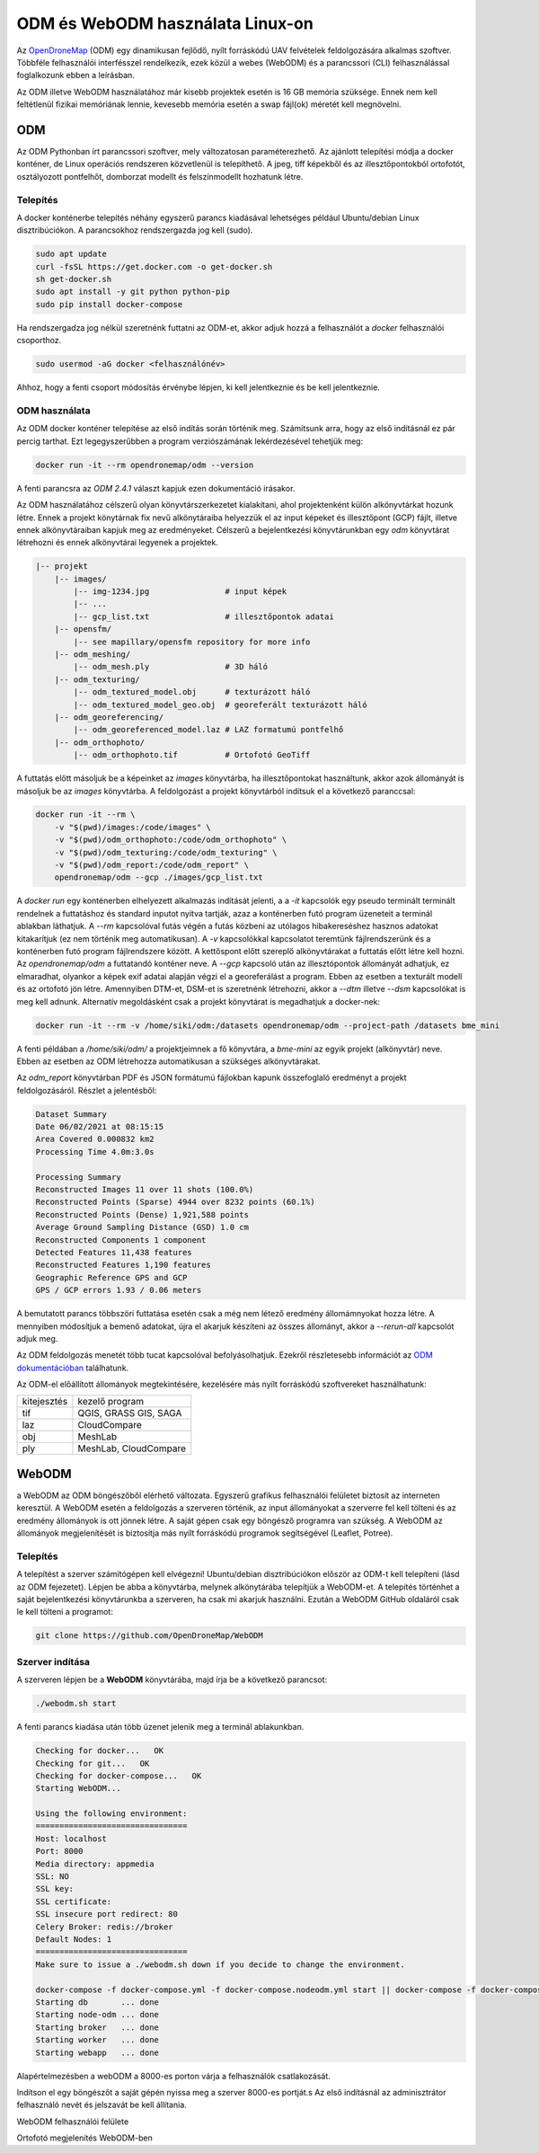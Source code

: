 ODM és WebODM használata Linux-on
=================================

Az `OpenDroneMap <https://www.opendronemap.org/>`_ (ODM) egy dinamikusan
fejlődő, nyílt forráskódú UAV felvételek feldolgozására alkalmas szoftver.
Többféle felhasználói interfésszel rendelkezik, ezek közül a webes (WebODM) és
a parancssori (CLI) felhasználással foglalkozunk ebben a leírásban.

Az ODM illetve WebODM használatához már kisebb projektek esetén is 16 GB 
memória szüksége. Ennek nem kell feltétlenül fizikai memóriának lennie,
kevesebb memória esetén a swap fájl(ok) méretét kell megnövelni.

ODM
---

Az ODM Pythonban írt parancssori szoftver, mely változatosan paraméterezhető.
Az ajánlott telepítési módja a docker konténer, de Linux operációs rendszeren
közvetlenül is telepíthető. A jpeg, tiff képekből és az illesztőpontokból
ortofotót, osztályozott pontfelhőt, domborzat modellt és felszínmodellt 
hozhatunk létre.

Telepítés
~~~~~~~~~

A docker konténerbe telepítés néhány egyszerű parancs kiadásával lehetséges 
például Ubuntu/debian Linux disztribúciókon.
A parancsokhoz rendszergazda jog kell (sudo).

.. code:: bash

    sudo apt update
    curl -fsSL https://get.docker.com -o get-docker.sh
    sh get-docker.sh
    sudo apt install -y git python python-pip
    sudo pip install docker-compose

Ha rendszergadza jog nélkül szeretnénk futtatni az ODM-et, akkor adjuk hozzá
a felhasználót a *docker* felhasználói csoporthoz.

.. code:: bash

    sudo usermod -aG docker <felhasználónév>

Ahhoz, hogy a fenti csoport módosítás érvénybe lépjen, ki kell jelentkeznie
és be kell jelentkeznie.

ODM használata
~~~~~~~~~~~~~~

Az ODM docker konténer telepítése az első indítás során történik meg. Számítsunk
arra, hogy az első indításnál ez pár percig tarthat. Ezt legegyszerűbben a
program verziószámának  lekérdezésével tehetjük meg:

.. code:: bash

    docker run -it --rm opendronemap/odm --version

A fenti parancsra az *ODM 2.4.1* választ kapjuk ezen dokumentáció irásakor.

Az ODM használatához célszerű olyan könyvtárszerkezetet kialakítani, ahol 
projektenként külön alkönyvtárkat hozunk létre. Ennek a projekt könytárnak fix
nevű alkönytáraiba helyezzük el az input képeket és illesztőpont (GCP) fájlt, 
illetve ennek alkönyvtáraiban kapjuk meg az eredményeket.
Célszerű a bejelentkezési könyvtárunkban egy *odm* könyvtárat létrehozni és
ennek alkönyvtárai legyenek a projektek.

.. code:: txt

        |-- projekt
            |-- images/
                |-- img-1234.jpg                # input képek
                |-- ...
                |-- gcp_list.txt                # illesztőpontok adatai
            |-- opensfm/
                |-- see mapillary/opensfm repository for more info
            |-- odm_meshing/
                |-- odm_mesh.ply                # 3D háló
            |-- odm_texturing/
                |-- odm_textured_model.obj      # texturázott háló
                |-- odm_textured_model_geo.obj  # georeferált texturázott háló
            |-- odm_georeferencing/
                |-- odm_georeferenced_model.laz # LAZ formatumú pontfelhő
            |-- odm_orthophoto/
                |-- odm_orthophoto.tif          # Ortofotó GeoTiff

A futtatás előtt másoljuk be a képeinket az *images* könyvtárba, ha 
illesztőpontokat használtunk, akkor azok állományát is másoljuk be az *images*
könyvtárba. A feldolgozást a projekt könyvtárból indítsuk el a következő 
paranccsal:

.. code:: bash

    docker run -it --rm \
        -v "$(pwd)/images:/code/images" \
        -v "$(pwd)/odm_orthophoto:/code/odm_orthophoto" \
        -v "$(pwd)/odm_texturing:/code/odm_texturing" \
        -v "$(pwd)/odm_report:/code/odm_report" \
        opendronemap/odm --gcp ./images/gcp_list.txt

A *docker run* egy konténerben elhelyezett alkalmazás indítását jelenti, a
a *-it* kapcsolók egy pseudo terminált terminált rendelnek a futtatáshoz és
standard inputot nyitva tartják, azaz a konténerben futó program üzeneteit 
a terminál ablakban láthatjuk. A *--rm* kapcsolóval futás végén a futás
közbeni az utólagos hibakereséshez hasznos adatokat kitakarítjuk (ez nem
történik meg automatikusan).
A *-v* kapcsolókkal kapcsolatot teremtünk fájlrendszerünk és a konténerben futó 
program fájlrendszere között. A kettőspont előtt szereplő alkönyvtárakat a
futtatás előtt létre kell hozni.
Az *opendronemap/odm* a futtatandó konténer neve. A *--gcp* kapcsoló után az
illesztópontok állományát adhatjuk, ez elmaradhat, olyankor a képek exif
adatai alapján végzi el a georeferálást a program. Ebben az esetben a texturált modell és az ortofotó jön létre. Amennyiben DTM-et, DSM-et is szeretnénk
létrehozni, akkor a *--dtm* illetve *--dsm* kapcsolókat is meg kell adnunk. 
Alternatív megoldásként csak a projekt könyvtárat is megadhatjuk a docker-nek:

.. code:: bash

    docker run -it --rm -v /home/siki/odm:/datasets opendronemap/odm --project-path /datasets bme_mini

A fenti példában a */home/siki/odm/* a projektjeimnek a fő könyvtára, a 
*bme-mini* az egyik projekt (alkönyvtár) neve. Ebben az esetben az ODM
létrehozza automatikusan a szükséges alkönyvtárakat.

Az *odm_report* könyvtárban PDF és JSON formátumú fájlokban kapunk 
összefoglaló eredményt a projekt feldolgozásáról. Részlet a 
jelentésből:

.. code:: text

    Dataset Summary
    Date 06/02/2021 at 08:15:15
    Area Covered 0.000832 km2
    Processing Time 4.0m:3.0s

    Processing Summary
    Reconstructed Images 11 over 11 shots (100.0%)
    Reconstructed Points (Sparse) 4944 over 8232 points (60.1%)
    Reconstructed Points (Dense) 1,921,588 points
    Average Ground Sampling Distance (GSD) 1.0 cm
    Reconstructed Components 1 component
    Detected Features 11,438 features
    Reconstructed Features 1,190 features
    Geographic Reference GPS and GCP
    GPS / GCP errors 1.93 / 0.06 meters

A bemutatott parancs többszöri futtatása esetén csak a még nem létező eredmény 
állomámnyokat hozza létre. A mennyiben módosítjuk a bemenő adatokat, újra 
el akarjuk készíteni az összes állományt, akkor a *--rerun-all* kapcsolót
adjuk meg.

Az ODM feldolgozás menetét több tucat kapcsolóval befolyásolhatjuk. Ezekről 
részletesebb információt az `ODM dokumentációban <https://docs.opendronemap.org/arguments.html>`_ találhatunk.

Az ODM-el előállított állományok megtekintésére, kezelésére más nyílt
forráskódú szoftvereket használhatunk:

+-----------------+----------------------------+
| kitejesztés     | kezelő program             |
+-----------------+----------------------------+
| tif             | QGIS, GRASS GIS, SAGA      |
+-----------------+----------------------------+
| laz             | CloudCompare               |
+-----------------+----------------------------+
| obj             | MeshLab                    |
+-----------------+----------------------------+
| ply             | MeshLab, CloudCompare      |
+-----------------+----------------------------+

WebODM
------

a WebODM az ODM böngészőből elérhető változata. Egyszerű grafikus felhasználói
felületet biztosít az interneten keresztül. A WebODM esetén a feldolgozás a
szerveren történik, az input állományokat a szerverre fel kell tölteni és az
eredmény állományok is ott jönnek létre. A saját gépen csak egy böngésző
programra van szükség. A WebODM az állományok megjelenítését is biztosítja 
más nyílt forráskódú programok segítségével (Leaflet, Potree).

Telepítés
~~~~~~~~~

A telepítést a szerver számítógépen kell elvégezni!
Ubuntu/debian disztribúciókon először az ODM-t kell telepíteni (lásd az ODM
fejezetet). Lépjen be abba a könyvtárba, melynek alkönytárába telepítjük a
WebODM-et. A telepítés történhet a saját bejelentkezési könyvtárunkba a
szerveren, ha csak mi akarjuk használni.
Ezután a WebODM GitHub oldaláról csak le kell tölteni a programot:

.. code:: bash

    git clone https://github.com/OpenDroneMap/WebODM

Szerver indítása
~~~~~~~~~~~~~~~~

A szerveren lépjen be a **WebODM** könyvtárába, majd írja be a következő
parancsot:

.. code:: bash

    ./webodm.sh start

A fenti parancs kiadása után több üzenet jelenik meg a terminál ablakunkban.

.. code:: text

    Checking for docker...   OK
    Checking for git...   OK
    Checking for docker-compose...   OK
    Starting WebODM...

    Using the following environment:
    ================================
    Host: localhost
    Port: 8000
    Media directory: appmedia
    SSL: NO
    SSL key:
    SSL certificate:
    SSL insecure port redirect: 80
    Celery Broker: redis://broker
    Default Nodes: 1
    ================================
    Make sure to issue a ./webodm.sh down if you decide to change the environment.

    docker-compose -f docker-compose.yml -f docker-compose.nodeodm.yml start || docker-compose -f docker-compose.yml -f docker-compose.nodeodm.yml up --scale node-odm=1
    Starting db       ... done
    Starting node-odm ... done
    Starting broker   ... done
    Starting worker   ... done
    Starting webapp   ... done

Alapértelmezésben a webODM a 8000-es porton várja a felhasználók csatlakozását.

Indítson el egy böngészőt a saját gépén nyissa meg a szerver 8000-es portját.s
Az első indításnál az adminisztrátor felhasználó nevét és jelszavát be kell
állítania.

|webodm1_png|
WebODM felhasználói felülete

|webodm2_png|
Ortofotó megjelenítés WebODM-ben

.. |webodm1_png| image:: images/webodm1.png

.. |webodm2_png| image:: images/webodm2.png
